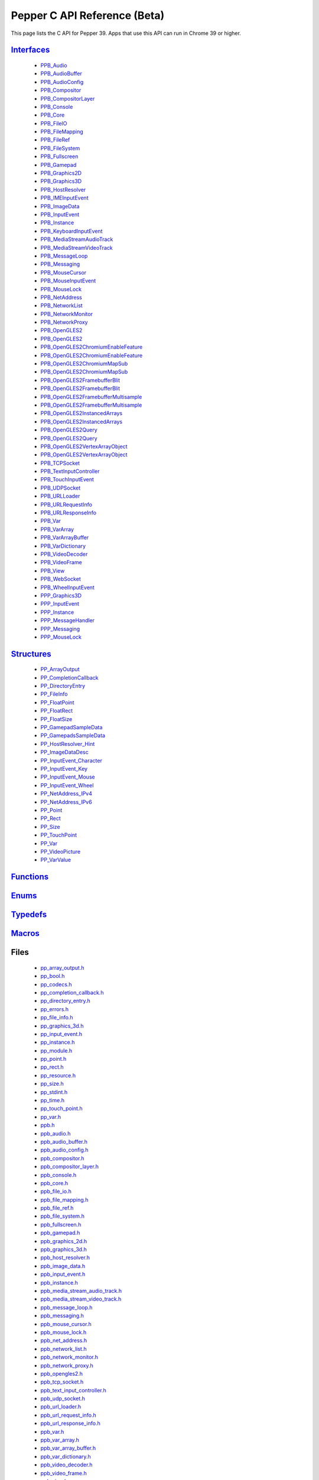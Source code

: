 .. _pepper_beta_c_index:
.. _c-api-beta:

.. DO NOT EDIT! This document is auto-generated by doxygen/rst_index.py.

##########################################
Pepper C API Reference (Beta)
##########################################

This page lists the C API for Pepper 39. Apps that use this API can
run in Chrome 39 or higher.

`Interfaces <pepper_beta/c/group___interfaces.html>`__
=============================================================
  * `PPB_Audio <pepper_beta/c/struct_p_p_b___audio__1__1.html>`__

  * `PPB_AudioBuffer <pepper_beta/c/struct_p_p_b___audio_buffer__0__1.html>`__

  * `PPB_AudioConfig <pepper_beta/c/struct_p_p_b___audio_config__1__1.html>`__

  * `PPB_Compositor <pepper_beta/c/struct_p_p_b___compositor__0__1.html>`__

  * `PPB_CompositorLayer <pepper_beta/c/struct_p_p_b___compositor_layer__0__2.html>`__

  * `PPB_Console <pepper_beta/c/struct_p_p_b___console__1__0.html>`__

  * `PPB_Core <pepper_beta/c/struct_p_p_b___core__1__0.html>`__

  * `PPB_FileIO <pepper_beta/c/struct_p_p_b___file_i_o__1__1.html>`__

  * `PPB_FileMapping <pepper_beta/c/struct_p_p_b___file_mapping__0__1.html>`__

  * `PPB_FileRef <pepper_beta/c/struct_p_p_b___file_ref__1__2.html>`__

  * `PPB_FileSystem <pepper_beta/c/struct_p_p_b___file_system__1__0.html>`__

  * `PPB_Fullscreen <pepper_beta/c/struct_p_p_b___fullscreen__1__0.html>`__

  * `PPB_Gamepad <pepper_beta/c/struct_p_p_b___gamepad__1__0.html>`__

  * `PPB_Graphics2D <pepper_beta/c/struct_p_p_b___graphics2_d__1__1.html>`__

  * `PPB_Graphics3D <pepper_beta/c/struct_p_p_b___graphics3_d__1__0.html>`__

  * `PPB_HostResolver <pepper_beta/c/struct_p_p_b___host_resolver__1__0.html>`__

  * `PPB_IMEInputEvent <pepper_beta/c/struct_p_p_b___i_m_e_input_event__1__0.html>`__

  * `PPB_ImageData <pepper_beta/c/struct_p_p_b___image_data__1__0.html>`__

  * `PPB_InputEvent <pepper_beta/c/struct_p_p_b___input_event__1__0.html>`__

  * `PPB_Instance <pepper_beta/c/struct_p_p_b___instance__1__0.html>`__

  * `PPB_KeyboardInputEvent <pepper_beta/c/struct_p_p_b___keyboard_input_event__1__2.html>`__

  * `PPB_MediaStreamAudioTrack <pepper_beta/c/struct_p_p_b___media_stream_audio_track__0__1.html>`__

  * `PPB_MediaStreamVideoTrack <pepper_beta/c/struct_p_p_b___media_stream_video_track__1__0.html>`__

  * `PPB_MessageLoop <pepper_beta/c/struct_p_p_b___message_loop__1__0.html>`__

  * `PPB_Messaging <pepper_beta/c/struct_p_p_b___messaging__1__2.html>`__

  * `PPB_MouseCursor <pepper_beta/c/struct_p_p_b___mouse_cursor__1__0.html>`__

  * `PPB_MouseInputEvent <pepper_beta/c/struct_p_p_b___mouse_input_event__1__1.html>`__

  * `PPB_MouseLock <pepper_beta/c/struct_p_p_b___mouse_lock__1__0.html>`__

  * `PPB_NetAddress <pepper_beta/c/struct_p_p_b___net_address__1__0.html>`__

  * `PPB_NetworkList <pepper_beta/c/struct_p_p_b___network_list__1__0.html>`__

  * `PPB_NetworkMonitor <pepper_beta/c/struct_p_p_b___network_monitor__1__0.html>`__

  * `PPB_NetworkProxy <pepper_beta/c/struct_p_p_b___network_proxy__1__0.html>`__

  * `PPB_OpenGLES2 <pepper_beta/c/struct_p_p_b___open_g_l_e_s2.html>`__

  * `PPB_OpenGLES2 <pepper_beta/c/struct_p_p_b___open_g_l_e_s2__1__0.html>`__

  * `PPB_OpenGLES2ChromiumEnableFeature <pepper_beta/c/struct_p_p_b___open_g_l_e_s2_chromium_enable_feature.html>`__

  * `PPB_OpenGLES2ChromiumEnableFeature <pepper_beta/c/struct_p_p_b___open_g_l_e_s2_chromium_enable_feature__1__0.html>`__

  * `PPB_OpenGLES2ChromiumMapSub <pepper_beta/c/struct_p_p_b___open_g_l_e_s2_chromium_map_sub.html>`__

  * `PPB_OpenGLES2ChromiumMapSub <pepper_beta/c/struct_p_p_b___open_g_l_e_s2_chromium_map_sub__1__0.html>`__

  * `PPB_OpenGLES2FramebufferBlit <pepper_beta/c/struct_p_p_b___open_g_l_e_s2_framebuffer_blit.html>`__

  * `PPB_OpenGLES2FramebufferBlit <pepper_beta/c/struct_p_p_b___open_g_l_e_s2_framebuffer_blit__1__0.html>`__

  * `PPB_OpenGLES2FramebufferMultisample <pepper_beta/c/struct_p_p_b___open_g_l_e_s2_framebuffer_multisample.html>`__

  * `PPB_OpenGLES2FramebufferMultisample <pepper_beta/c/struct_p_p_b___open_g_l_e_s2_framebuffer_multisample__1__0.html>`__

  * `PPB_OpenGLES2InstancedArrays <pepper_beta/c/struct_p_p_b___open_g_l_e_s2_instanced_arrays.html>`__

  * `PPB_OpenGLES2InstancedArrays <pepper_beta/c/struct_p_p_b___open_g_l_e_s2_instanced_arrays__1__0.html>`__

  * `PPB_OpenGLES2Query <pepper_beta/c/struct_p_p_b___open_g_l_e_s2_query.html>`__

  * `PPB_OpenGLES2Query <pepper_beta/c/struct_p_p_b___open_g_l_e_s2_query__1__0.html>`__

  * `PPB_OpenGLES2VertexArrayObject <pepper_beta/c/struct_p_p_b___open_g_l_e_s2_vertex_array_object.html>`__

  * `PPB_OpenGLES2VertexArrayObject <pepper_beta/c/struct_p_p_b___open_g_l_e_s2_vertex_array_object__1__0.html>`__

  * `PPB_TCPSocket <pepper_beta/c/struct_p_p_b___t_c_p_socket__1__1.html>`__

  * `PPB_TextInputController <pepper_beta/c/struct_p_p_b___text_input_controller__1__0.html>`__

  * `PPB_TouchInputEvent <pepper_beta/c/struct_p_p_b___touch_input_event__1__0.html>`__

  * `PPB_UDPSocket <pepper_beta/c/struct_p_p_b___u_d_p_socket__1__0.html>`__

  * `PPB_URLLoader <pepper_beta/c/struct_p_p_b___u_r_l_loader__1__0.html>`__

  * `PPB_URLRequestInfo <pepper_beta/c/struct_p_p_b___u_r_l_request_info__1__0.html>`__

  * `PPB_URLResponseInfo <pepper_beta/c/struct_p_p_b___u_r_l_response_info__1__0.html>`__

  * `PPB_Var <pepper_beta/c/struct_p_p_b___var__1__2.html>`__

  * `PPB_VarArray <pepper_beta/c/struct_p_p_b___var_array__1__0.html>`__

  * `PPB_VarArrayBuffer <pepper_beta/c/struct_p_p_b___var_array_buffer__1__0.html>`__

  * `PPB_VarDictionary <pepper_beta/c/struct_p_p_b___var_dictionary__1__0.html>`__

  * `PPB_VideoDecoder <pepper_beta/c/struct_p_p_b___video_decoder__0__2.html>`__

  * `PPB_VideoFrame <pepper_beta/c/struct_p_p_b___video_frame__0__1.html>`__

  * `PPB_View <pepper_beta/c/struct_p_p_b___view__1__2.html>`__

  * `PPB_WebSocket <pepper_beta/c/struct_p_p_b___web_socket__1__0.html>`__

  * `PPB_WheelInputEvent <pepper_beta/c/struct_p_p_b___wheel_input_event__1__0.html>`__

  * `PPP_Graphics3D <pepper_beta/c/struct_p_p_p___graphics3_d__1__0.html>`__

  * `PPP_InputEvent <pepper_beta/c/struct_p_p_p___input_event__0__1.html>`__

  * `PPP_Instance <pepper_beta/c/struct_p_p_p___instance__1__1.html>`__

  * `PPP_MessageHandler <pepper_beta/c/struct_p_p_p___message_handler__0__2.html>`__

  * `PPP_Messaging <pepper_beta/c/struct_p_p_p___messaging__1__0.html>`__

  * `PPP_MouseLock <pepper_beta/c/struct_p_p_p___mouse_lock__1__0.html>`__


`Structures <pepper_beta/c/group___structs.html>`__
==========================================================
  * `PP_ArrayOutput <pepper_beta/c/struct_p_p___array_output.html>`__

  * `PP_CompletionCallback <pepper_beta/c/struct_p_p___completion_callback.html>`__

  * `PP_DirectoryEntry <pepper_beta/c/struct_p_p___directory_entry.html>`__

  * `PP_FileInfo <pepper_beta/c/struct_p_p___file_info.html>`__

  * `PP_FloatPoint <pepper_beta/c/struct_p_p___float_point.html>`__

  * `PP_FloatRect <pepper_beta/c/struct_p_p___float_rect.html>`__

  * `PP_FloatSize <pepper_beta/c/struct_p_p___float_size.html>`__

  * `PP_GamepadSampleData <pepper_beta/c/struct_p_p___gamepad_sample_data.html>`__

  * `PP_GamepadsSampleData <pepper_beta/c/struct_p_p___gamepads_sample_data.html>`__

  * `PP_HostResolver_Hint <pepper_beta/c/struct_p_p___host_resolver___hint.html>`__

  * `PP_ImageDataDesc <pepper_beta/c/struct_p_p___image_data_desc.html>`__

  * `PP_InputEvent_Character <pepper_beta/c/struct_p_p___input_event___character.html>`__

  * `PP_InputEvent_Key <pepper_beta/c/struct_p_p___input_event___key.html>`__

  * `PP_InputEvent_Mouse <pepper_beta/c/struct_p_p___input_event___mouse.html>`__

  * `PP_InputEvent_Wheel <pepper_beta/c/struct_p_p___input_event___wheel.html>`__

  * `PP_NetAddress_IPv4 <pepper_beta/c/struct_p_p___net_address___i_pv4.html>`__

  * `PP_NetAddress_IPv6 <pepper_beta/c/struct_p_p___net_address___i_pv6.html>`__

  * `PP_Point <pepper_beta/c/struct_p_p___point.html>`__

  * `PP_Rect <pepper_beta/c/struct_p_p___rect.html>`__

  * `PP_Size <pepper_beta/c/struct_p_p___size.html>`__

  * `PP_TouchPoint <pepper_beta/c/struct_p_p___touch_point.html>`__

  * `PP_Var <pepper_beta/c/struct_p_p___var.html>`__

  * `PP_VideoPicture <pepper_beta/c/struct_p_p___video_picture.html>`__

  * `PP_VarValue <pepper_beta/c/union_p_p___var_value.html>`__


`Functions <pepper_beta/c/group___functions.html>`__
===========================================================

`Enums <pepper_beta/c/group___enums.html>`__
===================================================

`Typedefs <pepper_beta/c/group___typedefs.html>`__
=========================================================

`Macros <pepper_beta/c/globals_defs.html>`__
===================================================

Files
=====
  * `pp_array_output.h <pepper_beta/c/pp__array__output_8h.html>`__

  * `pp_bool.h <pepper_beta/c/pp__bool_8h.html>`__

  * `pp_codecs.h <pepper_beta/c/pp__codecs_8h.html>`__

  * `pp_completion_callback.h <pepper_beta/c/pp__completion__callback_8h.html>`__

  * `pp_directory_entry.h <pepper_beta/c/pp__directory__entry_8h.html>`__

  * `pp_errors.h <pepper_beta/c/pp__errors_8h.html>`__

  * `pp_file_info.h <pepper_beta/c/pp__file__info_8h.html>`__

  * `pp_graphics_3d.h <pepper_beta/c/pp__graphics__3d_8h.html>`__

  * `pp_input_event.h <pepper_beta/c/pp__input__event_8h.html>`__

  * `pp_instance.h <pepper_beta/c/pp__instance_8h.html>`__

  * `pp_module.h <pepper_beta/c/pp__module_8h.html>`__

  * `pp_point.h <pepper_beta/c/pp__point_8h.html>`__

  * `pp_rect.h <pepper_beta/c/pp__rect_8h.html>`__

  * `pp_resource.h <pepper_beta/c/pp__resource_8h.html>`__

  * `pp_size.h <pepper_beta/c/pp__size_8h.html>`__

  * `pp_stdint.h <pepper_beta/c/pp__stdint_8h.html>`__

  * `pp_time.h <pepper_beta/c/pp__time_8h.html>`__

  * `pp_touch_point.h <pepper_beta/c/pp__touch__point_8h.html>`__

  * `pp_var.h <pepper_beta/c/pp__var_8h.html>`__

  * `ppb.h <pepper_beta/c/ppb_8h.html>`__

  * `ppb_audio.h <pepper_beta/c/ppb__audio_8h.html>`__

  * `ppb_audio_buffer.h <pepper_beta/c/ppb__audio__buffer_8h.html>`__

  * `ppb_audio_config.h <pepper_beta/c/ppb__audio__config_8h.html>`__

  * `ppb_compositor.h <pepper_beta/c/ppb__compositor_8h.html>`__

  * `ppb_compositor_layer.h <pepper_beta/c/ppb__compositor__layer_8h.html>`__

  * `ppb_console.h <pepper_beta/c/ppb__console_8h.html>`__

  * `ppb_core.h <pepper_beta/c/ppb__core_8h.html>`__

  * `ppb_file_io.h <pepper_beta/c/ppb__file__io_8h.html>`__

  * `ppb_file_mapping.h <pepper_beta/c/ppb__file__mapping_8h.html>`__

  * `ppb_file_ref.h <pepper_beta/c/ppb__file__ref_8h.html>`__

  * `ppb_file_system.h <pepper_beta/c/ppb__file__system_8h.html>`__

  * `ppb_fullscreen.h <pepper_beta/c/ppb__fullscreen_8h.html>`__

  * `ppb_gamepad.h <pepper_beta/c/ppb__gamepad_8h.html>`__

  * `ppb_graphics_2d.h <pepper_beta/c/ppb__graphics__2d_8h.html>`__

  * `ppb_graphics_3d.h <pepper_beta/c/ppb__graphics__3d_8h.html>`__

  * `ppb_host_resolver.h <pepper_beta/c/ppb__host__resolver_8h.html>`__

  * `ppb_image_data.h <pepper_beta/c/ppb__image__data_8h.html>`__

  * `ppb_input_event.h <pepper_beta/c/ppb__input__event_8h.html>`__

  * `ppb_instance.h <pepper_beta/c/ppb__instance_8h.html>`__

  * `ppb_media_stream_audio_track.h <pepper_beta/c/ppb__media__stream__audio__track_8h.html>`__

  * `ppb_media_stream_video_track.h <pepper_beta/c/ppb__media__stream__video__track_8h.html>`__

  * `ppb_message_loop.h <pepper_beta/c/ppb__message__loop_8h.html>`__

  * `ppb_messaging.h <pepper_beta/c/ppb__messaging_8h.html>`__

  * `ppb_mouse_cursor.h <pepper_beta/c/ppb__mouse__cursor_8h.html>`__

  * `ppb_mouse_lock.h <pepper_beta/c/ppb__mouse__lock_8h.html>`__

  * `ppb_net_address.h <pepper_beta/c/ppb__net__address_8h.html>`__

  * `ppb_network_list.h <pepper_beta/c/ppb__network__list_8h.html>`__

  * `ppb_network_monitor.h <pepper_beta/c/ppb__network__monitor_8h.html>`__

  * `ppb_network_proxy.h <pepper_beta/c/ppb__network__proxy_8h.html>`__

  * `ppb_opengles2.h <pepper_beta/c/ppb__opengles2_8h.html>`__

  * `ppb_tcp_socket.h <pepper_beta/c/ppb__tcp__socket_8h.html>`__

  * `ppb_text_input_controller.h <pepper_beta/c/ppb__text__input__controller_8h.html>`__

  * `ppb_udp_socket.h <pepper_beta/c/ppb__udp__socket_8h.html>`__

  * `ppb_url_loader.h <pepper_beta/c/ppb__url__loader_8h.html>`__

  * `ppb_url_request_info.h <pepper_beta/c/ppb__url__request__info_8h.html>`__

  * `ppb_url_response_info.h <pepper_beta/c/ppb__url__response__info_8h.html>`__

  * `ppb_var.h <pepper_beta/c/ppb__var_8h.html>`__

  * `ppb_var_array.h <pepper_beta/c/ppb__var__array_8h.html>`__

  * `ppb_var_array_buffer.h <pepper_beta/c/ppb__var__array__buffer_8h.html>`__

  * `ppb_var_dictionary.h <pepper_beta/c/ppb__var__dictionary_8h.html>`__

  * `ppb_video_decoder.h <pepper_beta/c/ppb__video__decoder_8h.html>`__

  * `ppb_video_frame.h <pepper_beta/c/ppb__video__frame_8h.html>`__

  * `ppb_view.h <pepper_beta/c/ppb__view_8h.html>`__

  * `ppb_websocket.h <pepper_beta/c/ppb__websocket_8h.html>`__

  * `ppp.h <pepper_beta/c/ppp_8h.html>`__

  * `ppp_graphics_3d.h <pepper_beta/c/ppp__graphics__3d_8h.html>`__

  * `ppp_input_event.h <pepper_beta/c/ppp__input__event_8h.html>`__

  * `ppp_instance.h <pepper_beta/c/ppp__instance_8h.html>`__

  * `ppp_message_handler.h <pepper_beta/c/ppp__message__handler_8h.html>`__

  * `ppp_messaging.h <pepper_beta/c/ppp__messaging_8h.html>`__

  * `ppp_mouse_lock.h <pepper_beta/c/ppp__mouse__lock_8h.html>`__

